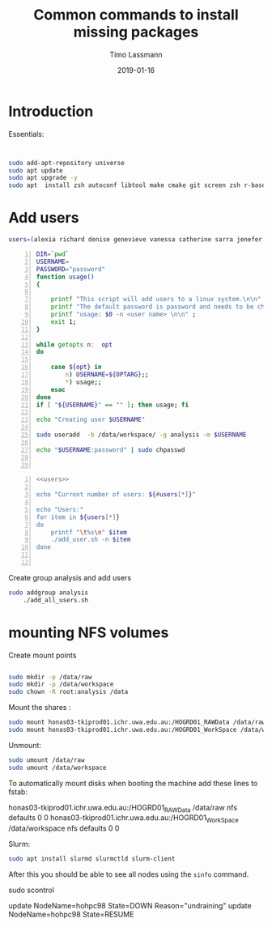 #+TITLE:  Common commands to install missing packages 
#+AUTHOR: Timo Lassmann
#+EMAIL:  timo.lassmann@telethonkids.org.au
#+DATE:   2019-01-16
#+LATEX_CLASS: report
#+OPTIONS:  toc:nil
#+OPTIONS: H:4
#+LATEX_CMD: pdflatex
* Introduction 
  Essentials: 
#+BEGIN_SRC bash 


    sudo add-apt-repository universe
    sudo apt update
    sudo apt upgrade -y
    sudo apt  install zsh autoconf libtool make cmake git screen zsh r-base libboost-all-dev nfs-common nfs-kernel-server

#+END_SRC

* Add users 

  #+NAME: users 
  #+BEGIN_SRC bash 
    users=(alexia richard denise genevieve vanessa catherine sarra jenefer melvin)
  #+END_SRC


  #+BEGIN_SRC bash -n :tangle add_user.sh :shebang #!/usr/bin/env bash :noweb yes
    DIR=`pwd`
    USERNAME=
    PASSWORD="password"
    function usage()
    {

        printf "This script will add users to a linux system.\n\n" ;
        printf "The default password is password and needs to be changed by the user.\n\n";
        printf "usage: $0 -n <user name> \n\n" ;
        exit 1;
    }

    while getopts n:  opt
    do

        case ${opt} in
            n) USERNAME=${OPTARG};;
            ,*) usage;;
        esac
    done
    if [ "${USERNAME}" == "" ]; then usage; fi

    echo "Creating user $USERNAME"

    sudo useradd  -b /data/workspace/ -g analysis -m $USERNAME
    
    echo "$USERNAME:password" | sudo chpasswd


    #+END_SRC

  #+BEGIN_SRC bash -n :tangle add_all_users.sh :shebang #!/usr/bin/env bash :noweb yes
    <<users>>

    echo "Current number of users: ${#users[*]}"

    echo "Users:"
    for item in ${users[*]}
    do
        printf "\t%s\n" $item
        ./add_user.sh -n $item
    done


  #+END_SRC  
  Create group analysis and add users 
  #+BEGIN_SRC bash 
sudo addgroup analysis
    ./add_all_users.sh
  #+END_SRC

* mounting NFS volumes 

  Create mount points 

  #+BEGIN_SRC bash 

    sudo mkdir -p /data/raw 
    sudo mkdir -p /data/workspace 
    sudo chown -R root:analysis /data
  #+END_SRC

  Mount the shares :
  #+BEGIN_SRC bash
    sudo mount honas03-tkiprod01.ichr.uwa.edu.au:/HOGRD01_RAWData /data/raw 
    sudo mount honas03-tkiprod01.ichr.uwa.edu.au:/HOGRD01_WorkSpace /data/workspace

  #+END_SRC

  Unmount:

  #+BEGIN_SRC bash
    sudo umount /data/raw 
    sudo umount /data/workspace 
  #+END_SRC

  To automatically mount disks when booting the machine add these lines to fstab: 

honas03-tkiprod01.ichr.uwa.edu.au:/HOGRD01_RAWData /data/raw  nfs defaults 0 0
honas03-tkiprod01.ichr.uwa.edu.au:/HOGRD01_WorkSpace /data/workspace nfs defaults 0 0




  Slurm: 
  #+BEGIN_SRC bash
    sudo apt install slurmd slurmctld slurm-client 

  #+END_SRC


  After this you should be able to see all nodes using the =sinfo= command. 

  sudo scontrol 

  update NodeName=hohpc98 State=DOWN Reason="undraining"
  update NodeName=hohpc98 State=RESUME

